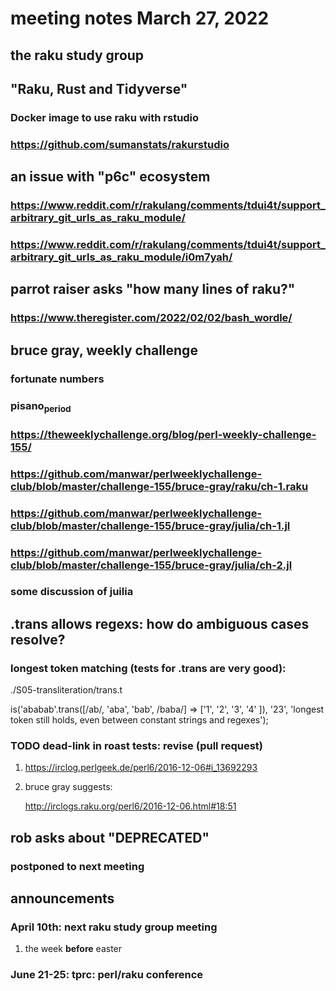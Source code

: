 * meeting notes March 27, 2022
** the raku study group

** "Raku, Rust and Tidyverse"
*** Docker image to use raku with rstudio
*** https://github.com/sumanstats/rakurstudio

** an issue with "p6c" ecosystem
*** https://www.reddit.com/r/rakulang/comments/tdui4t/support_arbitrary_git_urls_as_raku_module/
*** https://www.reddit.com/r/rakulang/comments/tdui4t/support_arbitrary_git_urls_as_raku_module/i0m7yah/

** parrot raiser asks "how many lines of raku?"
*** https://www.theregister.com/2022/02/02/bash_wordle/

** bruce gray, weekly challenge
*** fortunate numbers
*** pisano_period
*** https://theweeklychallenge.org/blog/perl-weekly-challenge-155/
*** https://github.com/manwar/perlweeklychallenge-club/blob/master/challenge-155/bruce-gray/raku/ch-1.raku

*** https://github.com/manwar/perlweeklychallenge-club/blob/master/challenge-155/bruce-gray/julia/ch-1.jl 
*** https://github.com/manwar/perlweeklychallenge-club/blob/master/challenge-155/bruce-gray/julia/ch-2.jl 
*** some discussion of juilia

** .trans allows regexs: how do ambiguous cases resolve?
*** longest token matching (tests for .trans are very good):
./S05-transliteration/trans.t

is('ababab'.trans([/ab/, 'aba', 'bab', /baba/] =>
                   ['1',  '2',   '3',   '4'   ]),
   '23',
   'longest token still holds, even between constant strings and regexes');

*** TODO dead-link in roast tests: revise (pull request)
**** https://irclog.perlgeek.de/perl6/2016-12-06#i_13692293
**** bruce gray suggests:
http://irclogs.raku.org/perl6/2016-12-06.html#18:51

** rob asks about "DEPRECATED"
*** postponed to next meeting

** announcements 
*** April 10th: next raku study group meeting 
**** the week *before* easter
*** June 21-25: tprc: perl/raku conference 
